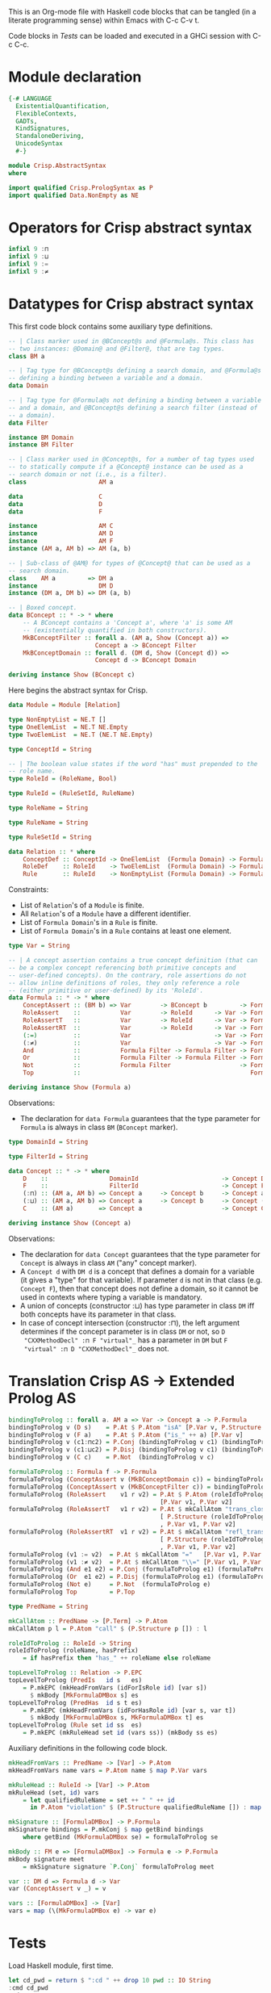 # AbstractSyntax.org -----------------------------------------------------------

# Copyright (C) 2011, 2012 Guillem Marpons <gmarpons@babel.ls.fi.upm.es>
#
# This file is part of Crisp.
#
# Crisp is free software: you can redistribute it and/or modify
# it under the terms of the GNU General Public License as published by
# the Free Software Foundation, either version 3 of the License, or
# (at your option) any later version.
#
# Crisp is distributed in the hope that it will be useful,
# but WITHOUT ANY WARRANTY; without even the implied warranty of
# MERCHANTABILITY or FITNESS FOR A PARTICULAR PURPOSE.  See the
# GNU General Public License for more details.
#
# You should have received a copy of the GNU General Public License
# along with Crisp.  If not, see <http://www.gnu.org/licenses/>.

#+PROPERTY: tangle yes
#+PROPERTY: exports code

This is an Org-mode file with Haskell code blocks that can be tangled
(in a literate programming sense) within Emacs with C-c C-v t.

Code blocks in [[*Tests][Tests]] can be loaded and executed in a GHCi session
with C-c C-c.

* Module declaration

#+begin_src haskell
  {-# LANGUAGE 
    ExistentialQuantification,
    FlexibleContexts,
    GADTs,
    KindSignatures,
    StandaloneDeriving,
    UnicodeSyntax
    #-}
  
  module Crisp.AbstractSyntax
  where
  
  import qualified Crisp.PrologSyntax as P
  import qualified Data.NonEmpty as NE
#+end_src


* Operators for Crisp abstract syntax

#+begin_src haskell
  infixl 9 :⊓
  infixl 9 :⊔
  infixl 9 :=
  infixl 9 :≠
#+end_src


* Datatypes for Crisp abstract syntax

This first code block contains some auxiliary type definitions.

#+begin_src haskell
  -- | Class marker used in @BConcept@s and @Formula@s. This class has
  -- two instances: @Domain@ and @Filter@, that are tag types.
  class BM a
  
  -- | Tag type for @BConcept@s defining a search domain, and @Formula@s
  -- defining a binding between a variable and a domain.
  data Domain
  
  -- | Tag type for @Formula@s not defining a binding between a variable
  -- and a domain, and @BConcept@s defining a search filter (instead of
  -- a domain).
  data Filter
  
  instance BM Domain
  instance BM Filter
  
  -- | Class marker used in @Concept@s, for a number of tag types used
  -- to statically compute if a @Concept@ instance can be used as a
  -- search domain or not (i.e., is a filter).
  class                    AM a
  
  data                     C
  data                     D
  data                     F
  
  instance                 AM C
  instance                 AM D
  instance                 AM F
  instance (AM a, AM b) => AM (a, b)
  
  -- | Sub-class of @AM@ for types of @Concept@ that can be used as a
  -- search domain.
  class    AM a         => DM a
  instance                 DM D
  instance (DM a, DM b) => DM (a, b)
  
  -- | Boxed concept.
  data BConcept :: * -> * where        
      -- A BConcept contains a 'Concept a', where 'a' is some AM
      -- (existentially quantified in both constructors).
      MkBConceptFilter :: forall a. (AM a, Show (Concept a)) =>
                          Concept a -> BConcept Filter
      MkBConceptDomain :: forall d. (DM d, Show (Concept d)) =>
                          Concept d -> BConcept Domain
  
  deriving instance Show (BConcept c)
#+end_src

Here begins the abstract syntax for Crisp.

#+begin_src haskell
  data Module = Module [Relation]
  
  type NonEmptyList = NE.T []
  type OneElemList  = NE.T NE.Empty
  type TwoElemList  = NE.T (NE.T NE.Empty)
  
  type ConceptId = String
  
  -- | The boolean value states if the word "has" must prepended to the
  -- role name.
  type RoleId = (RoleName, Bool)
  
  type RuleId = (RuleSetId, RuleName)
  
  type RoleName = String
  
  type RuleName = String
  
  type RuleSetId = String
  
  data Relation :: * where
      ConceptDef :: ConceptId -> OneElemList  (Formula Domain) -> Formula Filter -> Relation
      RoleDef    :: RoleId    -> TwoElemList  (Formula Domain) -> Formula Filter -> Relation
      Rule       :: RuleId    -> NonEmptyList (Formula Domain) -> Formula Filter -> Relation
#+end_src

Constraints:

- List of =Relation='s of a =Module= is finite.
- All =Relation='s of a =Module= have a different identifier.
- List of =Formula Domain='s in a =Rule= is finite.
- List of =Formula Domain='s in a =Rule= contains at least one element.

#+begin_src haskell
  type Var = String
  
  -- | A concept assertion contains a true concept definition (that can
  -- be a complex concept referencing both primitive concepts and
  -- user-defined concepts). On the contrary, role assertions do not
  -- allow inline definitions of roles, they only reference a role
  -- (either primitive or user-defined) by its 'RoleId'.
  data Formula :: * -> * where
      ConceptAssert :: (BM b) => Var        -> BConcept b         -> Formula b
      RoleAssert    ::           Var        -> RoleId      -> Var -> Formula Filter
      RoleAssertT   ::           Var        -> RoleId      -> Var -> Formula Filter
      RoleAssertRT  ::           Var        -> RoleId      -> Var -> Formula Filter
      (:=)          ::           Var                       -> Var -> Formula Filter
      (:≠)          ::           Var                       -> Var -> Formula Filter
      And           ::           Formula Filter -> Formula Filter -> Formula Filter
      Or            ::           Formula Filter -> Formula Filter -> Formula Filter
      Not           ::           Formula Filter                   -> Formula Filter
      Top           ::                                               Formula Filter
  
  deriving instance Show (Formula a)
#+end_src

Observations:

- The declaration for =data Formula= guarantees that the type parameter
  for =Formula= is always in class =BM= (=BConcept= marker).

#+begin_src haskell
  type DomainId = String
  
  type FilterId = String
  
  data Concept :: * -> * where
      D    ::                 DomainId                       -> Concept D
      F    ::                 FilterId                       -> Concept F
      (:⊓) :: (AM a, AM b) => Concept a     -> Concept b     -> Concept a
      (:⊔) :: (AM a, AM b) => Concept a     -> Concept b     -> Concept (a, b)
      C    :: (AM a)       => Concept a                      -> Concept C
  
  deriving instance Show (Concept a)
#+end_src

Observations:

- The declaration for =data Concept= guarantees that the type
  parameter for =Concept= is always in class =AM= ("any" concept
  marker).
- A =Concept d= with =DM d= is a concept that defines a domain for a
  variable (it gives a "type" for that variable). If parameter =d= is
  not in that class (e.g. =Concept F=), then that concept does not
  define a domain, so it cannot be used in contexts where typing a
  variable is mandatory.
- A union of concepts (constructor :⊔) has type parameter in class
  =DM= iff both concepts have its parameter in that class.
- In case of concept intersection (constructor :⊓), the left argument
  determines if the concept parameter is in class =DM= or not, so =D
  "CXXMethodDecl" :⊓ F "virtual"_= has a parameter in =DM= but =F
  "virtual" :⊓ D "CXXMethodDecl"_= does not.


* Translation Crisp AS -> Extended Prolog AS

#+begin_src haskell
  bindingToProlog :: forall a. AM a => Var -> Concept a -> P.Formula
  bindingToProlog v (D s)    = P.At $ P.Atom "isA" [P.Var v, P.Structure s []]
  bindingToProlog v (F a)    = P.At $ P.Atom ("is_" ++ a) [P.Var v]
  bindingToProlog v (c1:⊓c2) = P.Conj (bindingToProlog v c1) (bindingToProlog v c2)
  bindingToProlog v (c1:⊔c2) = P.Disj (bindingToProlog v c1) (bindingToProlog v c2)
  bindingToProlog v (C c)    = P.Not  (bindingToProlog v c)
#+end_src

#+begin_src haskell :tangle no
  formulaToProlog :: Formula f -> P.Formula
  formulaToProlog (ConceptAssert v (MkBConceptDomain c)) = bindingToProlog v c
  formulaToProlog (ConceptAssert v (MkBConceptFilter c)) = bindingToProlog v c
  formulaToProlog (RoleAssert    v1 r v2) = P.At $ P.Atom (roleIdToProlog r)
                                            [P.Var v1, P.Var v2]
  formulaToProlog (RoleAssertT   v1 r v2) = P.At $ mkCallAtom "trans_closure"
                                            [ P.Structure (roleIdToProlog r) []
                                            , P.Var v1, P.Var v2]
  formulaToProlog (RoleAssertRT  v1 r v2) = P.At $ mkCallAtom "refl_trans_closure"
                                            [ P.Structure (roleIdToProlog r) []
                                            , P.Var v1, P.Var v2]
  formulaToProlog (v1 := v2)  = P.At $ mkCallAtom "="   [P.Var v1, P.Var v2]
  formulaToProlog (v1 :≠ v2)  = P.At $ mkCallAtom "\\=" [P.Var v1, P.Var v2]
  formulaToProlog (And e1 e2) = P.Conj (formulaToProlog e1) (formulaToProlog e2)
  formulaToProlog (Or  e1 e2) = P.Disj (formulaToProlog e1) (formulaToProlog e2)
  formulaToProlog (Not e)     = P.Not  (formulaToProlog e)
  formulaToProlog Top         = P.Top

  type PredName = String
  
  mkCallAtom :: PredName -> [P.Term] -> P.Atom
  mkCallAtom p l = P.Atom "call" $ (P.Structure p []) : l
  
  roleIdToProlog :: RoleId -> String
  roleIdToProlog (roleName, hasPrefix)
      = if hasPrefix then "has_" ++ roleName else roleName
#+end_src

#+begin_src haskell :tangle no
  topLevelToProlog :: Relation -> P.EPC
  topLevelToProlog (PredIs   id s   es)
      = P.mkEPC (mkHeadFromVars (idForIsRole id) [var s])
        $ mkBody [MkFormulaDMBox s] es
  topLevelToProlog (PredHas  id s t es)
      = P.mkEPC (mkHeadFromVars (idForHasRole id) [var s, var t])
        $ mkBody [MkFormulaDMBox s, MkFormulaDMBox t] es
  topLevelToProlog (Rule set id ss  es) 
      = P.mkEPC (mkRuleHead set id (vars ss)) (mkBody ss es)
#+end_src

Auxiliary definitions in the following code block.

#+begin_src haskell :tangle no
  mkHeadFromVars :: PredName -> [Var] -> P.Atom
  mkHeadFromVars name vars = P.Atom name $ map P.Var vars
  
  mkRuleHead :: RuleId -> [Var] -> P.Atom
  mkRuleHead (set, id) vars
      = let qualifiedRuleName = set ++ " " ++ id
        in P.Atom "violation" $ (P.Structure qualifiedRuleName []) : map P.Var vars
  
  mkSignature :: [FormulaDMBox] -> P.Formula
  mkSignature bindings = P.mkConj $ map getBind bindings
      where getBind (MkFormulaDMBox se) = formulaToProlog se
  
  mkBody :: FM e => [FormulaDMBox] -> Formula e -> P.Formula
  mkBody signature meet
      = mkSignature signature `P.Conj` formulaToProlog meet
  
  var :: DM d => Formula d -> Var
  var (ConceptAssert v _) = v
  
  vars :: [FormulaDMBox] -> [Var]
  vars = map (\(MkFormulaDMBox e) -> var e)
#+end_src


* Tests

Load Haskell module, first time.

#+begin_src haskell :var pwd=(pwd) :tangle no :results output silent
  let cd_pwd = return $ ":cd " ++ drop 10 pwd :: IO String
  :cmd cd_pwd
  :cd ..
  :l Crisp.AbstractSyntax
#+end_src

Evaluate Haskell terms.

#+begin_src haskell :tangle no :results output silent
  :l Crisp.AbstractSyntax
  -- :t PredHas "functionCall" ("Func" `Is` (S "FunctionDecl")) ("Call" `Is` (S "CallExpr")) ("Func" `Has` "body" $ "Body")
  -- :t Not $ "Caller" `Is` C (A "virtual")
  let a = "Caller" `Is` (S "CXXMethodDecl")
  let b = ("Caller" `Has` "functionCall" $ "CallPoint") `And` ("CallPoint" `Has` "directCallee" $ "Callee")
  formulaToProlog $ Not $ "Caller" `Is` (A "virtual")
  formulaToProlog $ "Body" `HasT` "child" $ "Call"
  let p1 = PredHas "functionCall" ("Func" `Is` D "FunctionDecl") ("Call" `Is` D "CallExpr") (("Func" `Has` "body" $ "Body") `And` ("Body" `HasT` "child" $ "Call"))
  let p2 = PredHas "callee" ("Caller" `Is` D "FunctionDecl") ("Callee" `Is` D "FunctionDecl") (("Caller" `Has` "functionCall" $ "CallPoint") `And` ("CallPoint" `Has` "directCallee" $ "Callee"))
  let r1 = Rule "HICPP" "3.3.13" [MkFormulaDMBox $ "Caller" `Is` D "FunctionDecl", MkFormulaDMBox $ "Caller" `Is` D "FunctionDecl"] (("Record" `Is` D "CXXRecordDecl") `And` (("Record" `Has` "ctor" $ "Caller") `Or`("Record" `Has` "destructor" $ "Caller")) `And` ("Record" `Has` "method" $ "Callee") `And` ("Callee" `Is` F "virtual"))
  -- Lloyd-topor
  putStrLn ""
  do { ep <- P.emptyEP; ep <- P.addEPCs (map topLevelToProlog [p1, p2, r1]) ep; return $ P.transLloydTopor ep }
  putStrLn "END"
#+end_src
